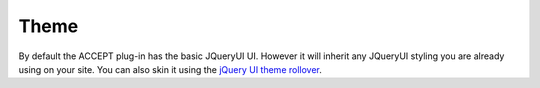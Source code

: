Theme
=====


By default the ACCEPT plug-in has the basic JQueryUI UI.
However it will inherit any JQueryUI styling you are already using on your site.
You can also skin it using the `jQuery UI theme rollover <http://jqueryui.com/themeroller/>`_.